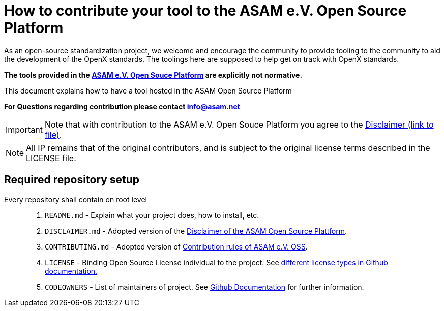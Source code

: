 = How to contribute your tool to the ASAM e.V. Open Source Platform

As an open-source standardization project, we welcome and encourage the community to provide tooling to the community to aid the development of the OpenX standards.
The toolings here are supposed to help get on track with OpenX standards. 

**The tools provided in the https://github.com/asam-oss[ASAM e.V. Open Souce Platform] are explicitly not normative.**


This document explains how to have a tool hosted in the ASAM Open Source Platform

**For Questions regarding contribution please contact info@asam.net**

IMPORTANT: Note that with contribution to the ASAM e.V. Open Souce Platform you agree to the https://github.com/asam-oss/How-to-contribute-tools-to-ASAM-OSS/blob/master/DISCLAIMER.md[Disclaimer (link to file)].

NOTE: All IP remains that of the original contributors, and is subject to the original license terms described in the LICENSE file.


== Required repository setup 

Every repository shall contain on root level::

. `README.md` - Explain what your project does, how to install, etc.
. `DISCLAIMER.md` - Adopted version of the https://github.com/stefancyliax/How-to-contribute-tools-to-ASAM-OSS/blob/main/DISCLAIMER[Disclaimer of the ASAM Open Source Plattform].
. `CONTRIBUTING.md` - Adopted version of https://github.com/stefancyliax/How-to-contribute-tools-to-ASAM-OSS/blob/main/CONTRIBUTING.md[Contribution rules of ASAM e.V. OSS].
. `LICENSE` - Binding Open Source License individual to the project. See https://docs.github.com/en/github/creating-cloning-and-archiving-repositories/licensing-a-repository#where-does-the-license-live-on-my-repository[different license types in Github documentation.]
. `CODEOWNERS` - List of maintainers of project. See https://docs.github.com/en/github/creating-cloning-and-archiving-repositories/about-code-owners[Github Documentation] for further information.





